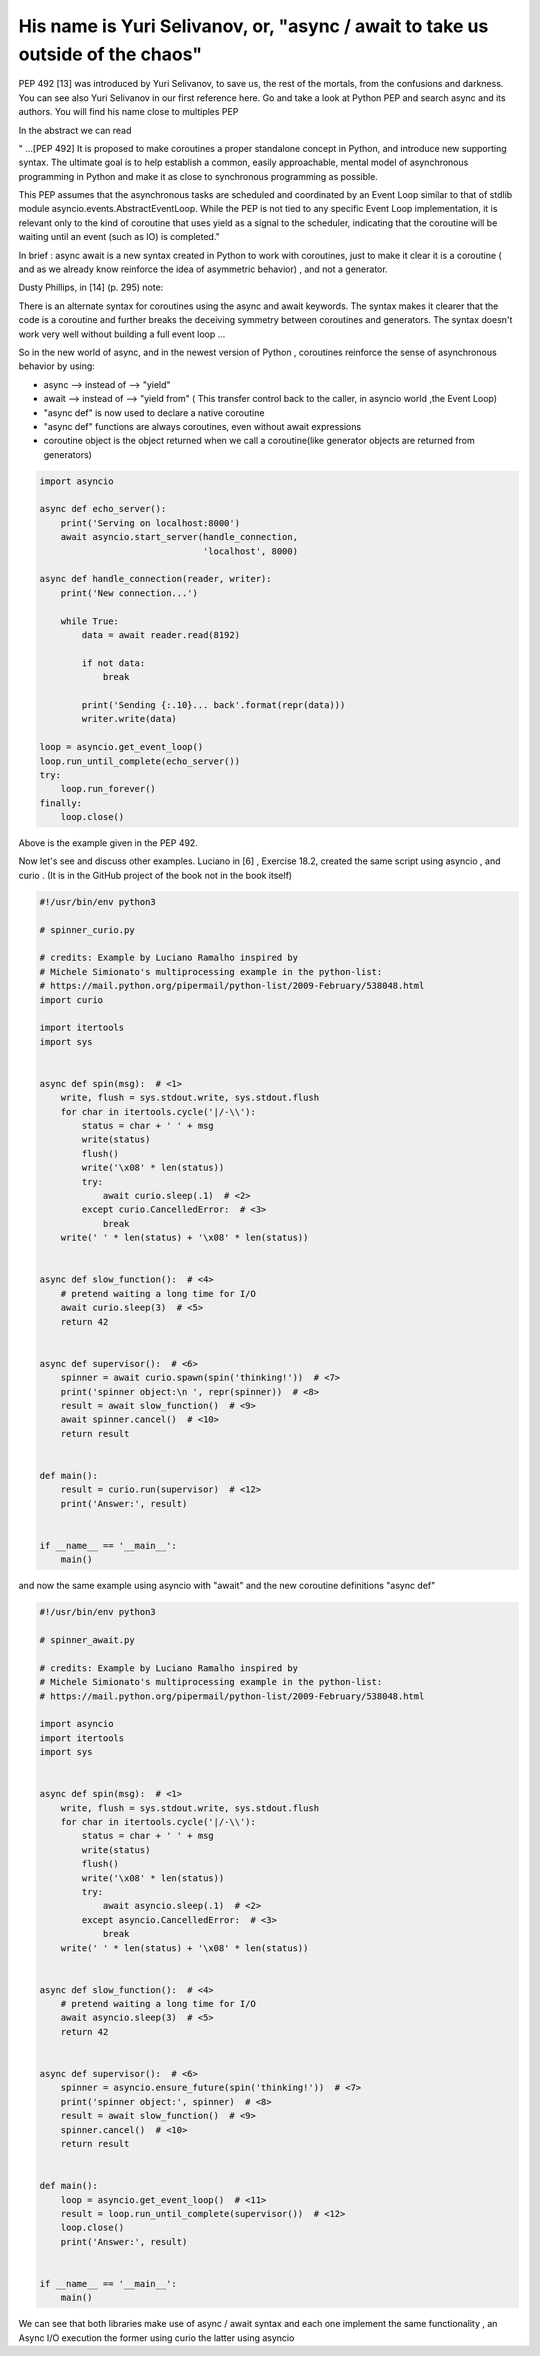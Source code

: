 
.. _ref_9_yuri:

His name is Yuri Selivanov, or,  "async / await to take us outside of the chaos"
^^^^^^^^^^^^^^^^^^^^^^^^^^^^^^^^^^^^^^^^^^^^^^^^^^^^^^^^^^^^^^^^^^^^^^^^^^^^^^^^

PEP 492 [13]  was introduced by Yuri Selivanov, to save us, the rest of the mortals,  from the confusions and darkness.
You can see also Yuri Selivanov in our first reference here.
Go and take a look at Python PEP and search async and its authors. You will find his name close to multiples PEP

In the abstract we can read

" ...[PEP 492] It is proposed to make coroutines a proper standalone concept in Python, and introduce new supporting syntax.
The ultimate goal is to help establish a common, easily approachable, mental model of asynchronous
programming in Python and make it as close to synchronous programming as possible.

This PEP assumes that the asynchronous tasks are scheduled and coordinated by an Event Loop similar
to that of stdlib module asyncio.events.AbstractEventLoop. While the PEP is not tied to any specific Event Loop
implementation, it is relevant only to the kind of coroutine that uses yield as a signal to the scheduler,
indicating that the coroutine will be waiting until an event (such as IO) is completed."

In brief : async await is a new syntax created in Python to work with coroutines, just to make it clear it is a coroutine
( and as we already know reinforce the idea of asymmetric behavior) , and not a generator.

Dusty Phillips, in [14] (p. 295) note:

There is an alternate syntax for coroutines using the async and await keywords. The syntax makes it clearer that
the code is a coroutine and further breaks the deceiving symmetry between coroutines and generators.
The syntax doesn't work very well without building a full event loop ...

So in the new world of async, and in the newest version of Python  , coroutines reinforce the sense of
asynchronous behavior by using:

* async --> instead of --> "yield"
* await --> instead of --> "yield from" ( This transfer control back to the caller, in asyncio world ,the Event Loop)
* "async def" is now used to declare a native coroutine
* "async def" functions are always coroutines, even without await expressions
* coroutine object is the object returned when we call a coroutine(like generator objects are returned from generators)

.. code-block:: python

    import asyncio

    async def echo_server():
        print('Serving on localhost:8000')
        await asyncio.start_server(handle_connection,
                                   'localhost', 8000)

    async def handle_connection(reader, writer):
        print('New connection...')

        while True:
            data = await reader.read(8192)

            if not data:
                break

            print('Sending {:.10}... back'.format(repr(data)))
            writer.write(data)

    loop = asyncio.get_event_loop()
    loop.run_until_complete(echo_server())
    try:
        loop.run_forever()
    finally:
        loop.close()

Above is the example given in the PEP 492.

Now let's see and discuss other examples. Luciano in [6] , Exercise 18.2, created the same
script using asyncio , and curio . (It is in the GitHub project of the book not in the book itself)


.. code-block:: python

    #!/usr/bin/env python3

    # spinner_curio.py

    # credits: Example by Luciano Ramalho inspired by
    # Michele Simionato's multiprocessing example in the python-list:
    # https://mail.python.org/pipermail/python-list/2009-February/538048.html
    import curio

    import itertools
    import sys


    async def spin(msg):  # <1>
        write, flush = sys.stdout.write, sys.stdout.flush
        for char in itertools.cycle('|/-\\'):
            status = char + ' ' + msg
            write(status)
            flush()
            write('\x08' * len(status))
            try:
                await curio.sleep(.1)  # <2>
            except curio.CancelledError:  # <3>
                break
        write(' ' * len(status) + '\x08' * len(status))


    async def slow_function():  # <4>
        # pretend waiting a long time for I/O
        await curio.sleep(3)  # <5>
        return 42


    async def supervisor():  # <6>
        spinner = await curio.spawn(spin('thinking!'))  # <7>
        print('spinner object:\n ', repr(spinner))  # <8>
        result = await slow_function()  # <9>
        await spinner.cancel()  # <10>
        return result


    def main():
        result = curio.run(supervisor)  # <12>
        print('Answer:', result)


    if __name__ == '__main__':
        main()

and now the same example using asyncio with "await" and the new coroutine definitions "async def"

.. code-block:: python

    #!/usr/bin/env python3

    # spinner_await.py

    # credits: Example by Luciano Ramalho inspired by
    # Michele Simionato's multiprocessing example in the python-list:
    # https://mail.python.org/pipermail/python-list/2009-February/538048.html

    import asyncio
    import itertools
    import sys


    async def spin(msg):  # <1>
        write, flush = sys.stdout.write, sys.stdout.flush
        for char in itertools.cycle('|/-\\'):
            status = char + ' ' + msg
            write(status)
            flush()
            write('\x08' * len(status))
            try:
                await asyncio.sleep(.1)  # <2>
            except asyncio.CancelledError:  # <3>
                break
        write(' ' * len(status) + '\x08' * len(status))


    async def slow_function():  # <4>
        # pretend waiting a long time for I/O
        await asyncio.sleep(3)  # <5>
        return 42


    async def supervisor():  # <6>
        spinner = asyncio.ensure_future(spin('thinking!'))  # <7>
        print('spinner object:', spinner)  # <8>
        result = await slow_function()  # <9>
        spinner.cancel()  # <10>
        return result


    def main():
        loop = asyncio.get_event_loop()  # <11>
        result = loop.run_until_complete(supervisor())  # <12>
        loop.close()
        print('Answer:', result)


    if __name__ == '__main__':
        main()


We can see that both libraries  make use of async / await syntax and each one implement the same functionality ,
an Async I/O execution the former using curio the latter using asyncio

